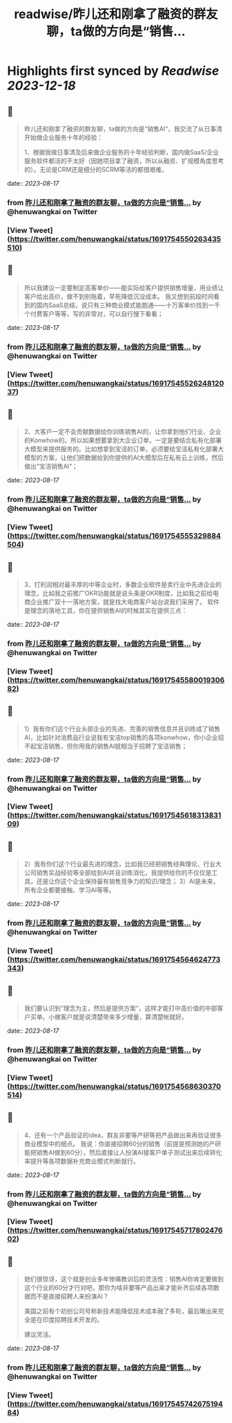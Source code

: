 :PROPERTIES:
:title: readwise/昨儿还和刚拿了融资的群友聊，ta做的方向是“销售...
:END:

:PROPERTIES:
:author: [[henuwangkai on Twitter]]
:full-title: "昨儿还和刚拿了融资的群友聊，ta做的方向是“销售..."
:category: [[tweets]]
:url: https://twitter.com/henuwangkai/status/1691754550263435510
:image-url: https://pbs.twimg.com/profile_images/1471516773031706627/bEr7ZfMx.jpg
:END:

* Highlights first synced by [[Readwise]] [[2023-12-18]]
** 📌
#+BEGIN_QUOTE
昨儿还和刚拿了融资的群友聊，ta做的方向是“销售AI“，我交流了从日事清开始做企业服务十年的经验：

1、根据我做日事清及后来做企业服务的十年经验判断，国内做SaaS/企业服务软件都活的不太好（因她项目拿了融资，所以从融资、扩规模角度思考的）。无论是CRM还是细分的SCRM等活的都很艰难。 
#+END_QUOTE
    date:: [[2023-08-17]]
*** from _昨儿还和刚拿了融资的群友聊，ta做的方向是“销售..._ by @henuwangkai on Twitter
*** [View Tweet](https://twitter.com/henuwangkai/status/1691754550263435510)
** 📌
#+BEGIN_QUOTE
所以我建议一定要制定高客单价——能实际给客户提供销售增量，用业绩让客户给出高价，做不到别拖着，早死降低沉没成本。 我又想到前段时间看到的国内SaaS总结，说只有三种商业模式能跑通——十万客单价找到一千个付费客户等等，写的非常对，可以自行搜下看看； 
#+END_QUOTE
    date:: [[2023-08-17]]
*** from _昨儿还和刚拿了融资的群友聊，ta做的方向是“销售..._ by @henuwangkai on Twitter
*** [View Tweet](https://twitter.com/henuwangkai/status/1691754552624812037)
** 📌
#+BEGIN_QUOTE
2、大客户一定不会贡献数据给你训练销售AI的，让你拿到他们行业、企业的Konwhow的。所以如果想要拿到大企业订单，一定是要结合私有化部署大模型来提供服务的。比如想拿到宝洁的订单，必须要给宝洁私有化部署大模型的方案，让他们把数据给到你提供的AI大模型后在私有云上训练，然后做出“宝洁销售AI”； 
#+END_QUOTE
    date:: [[2023-08-17]]
*** from _昨儿还和刚拿了融资的群友聊，ta做的方向是“销售..._ by @henuwangkai on Twitter
*** [View Tweet](https://twitter.com/henuwangkai/status/1691754555329884504)
** 📌
#+BEGIN_QUOTE
3、打利润相对最丰厚的中等企业时，多数企业软件是卖行业中先进企业的理念，比如我之前推广OKR功能就是说头条是OKR制度，比如我之前给电商企业推广双十一落地方案，就是找大电商客户站台说我们采用了。 软件是理念的落地工具，你在提供销售AI的时候其实在提供三点： 
#+END_QUOTE
    date:: [[2023-08-17]]
*** from _昨儿还和刚拿了融资的群友聊，ta做的方向是“销售..._ by @henuwangkai on Twitter
*** [View Tweet](https://twitter.com/henuwangkai/status/1691754558001930682)
** 📌
#+BEGIN_QUOTE
1）我有你们这个行业头部企业的先进、完善的销售信息并且训练成了销售AI，比如针对消费品行业说我有宝洁top销售的各项konwhow，你小企业招不起宝洁销售，但你用我的销售AI就相当于招聘了宝洁销售； 
#+END_QUOTE
    date:: [[2023-08-17]]
*** from _昨儿还和刚拿了融资的群友聊，ta做的方向是“销售..._ by @henuwangkai on Twitter
*** [View Tweet](https://twitter.com/henuwangkai/status/1691754561831383109)
** 📌
#+BEGIN_QUOTE
2）我有你们这个行业最先进的理念，比如我已经把销售经典理论、行业大公司销售实战经验等全部给到AI并且训练消化，我提供给你的不仅仅是工具，还是让你这个企业保持最有销售竞争力的知识/理念； 
3）AI是未来，所有企业都要接触、学习AI等等。 
#+END_QUOTE
    date:: [[2023-08-17]]
*** from _昨儿还和刚拿了融资的群友聊，ta做的方向是“销售..._ by @henuwangkai on Twitter
*** [View Tweet](https://twitter.com/henuwangkai/status/1691754564624773343)
** 📌
#+BEGIN_QUOTE
我们要认识到“理念为主，然后是提供方案”，这样才能打中高价值的中部客户买单。小微客户就是说清楚带来多少增量，算清楚帐就好。 
#+END_QUOTE
    date:: [[2023-08-17]]
*** from _昨儿还和刚拿了融资的群友聊，ta做的方向是“销售..._ by @henuwangkai on Twitter
*** [View Tweet](https://twitter.com/henuwangkai/status/1691754568630370514)
** 📌
#+BEGIN_QUOTE
4、还有一个产品验证的idea，群友非要等产研等把产品做出来再验证很多商业模型中的细点。 我说：你直接招聘60分的销售（前提是预测她的产研能把销售AI做到60分），然后直接让人扮演AI接客户单子测试出来后续转化率提升等各项数据补充商业模式判断就行。 
#+END_QUOTE
    date:: [[2023-08-17]]
*** from _昨儿还和刚拿了融资的群友聊，ta做的方向是“销售..._ by @henuwangkai on Twitter
*** [View Tweet](https://twitter.com/henuwangkai/status/1691754571780247602)
** 📌
#+BEGIN_QUOTE
她们很惊讶，这个就是创业多年惨痛教训后的灵活性：销售AI你肯定要做到这个行业的60分才行对吧，那你为啥非要等产品出来才能补齐后续各项数据而不是直接招聘人来扮演AI？  

美国之前有个初创公司号称新技术能降低技术成本融了多轮，最后曝出来完全是在印度招聘技术开发的。 

 建议灵活。 
#+END_QUOTE
    date:: [[2023-08-17]]
*** from _昨儿还和刚拿了融资的群友聊，ta做的方向是“销售..._ by @henuwangkai on Twitter
*** [View Tweet](https://twitter.com/henuwangkai/status/1691754574267519484)